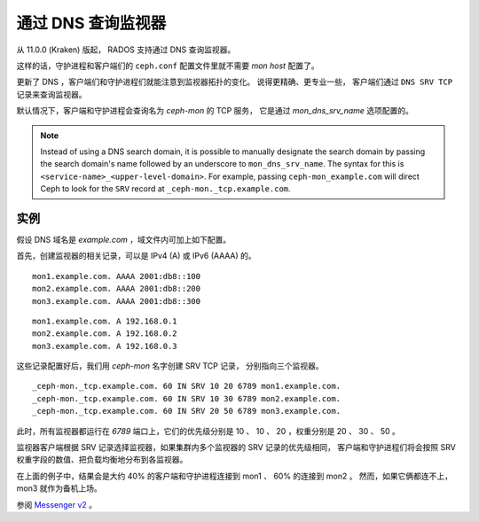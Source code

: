 .. _mon-dns-lookup:

=====================
 通过 DNS 查询监视器
=====================
.. Looking up Monitors through DNS

从 11.0.0 (Kraken) 版起， RADOS 支持通过 DNS 查询监视器。

这样的话，守护进程和客户端们的 ``ceph.conf``
配置文件里就不需要 *mon host* 配置了。

更新了 DNS ，客户端们和守护进程们就能注意到监视器拓扑的变化。
说得更精确、更专业一些，
客户端们通过 ``DNS SRV TCP`` 记录来查询监视器。

默认情况下，客户端和守护进程会查询名为 *ceph-mon* 的 TCP 服务，
它是通过 *mon_dns_srv_name* 选项配置的。

.. confval:: mon_dns_srv_name

.. note:: Instead of using a DNS search domain, it is possible to manually
   designate the search domain by passing the search domain's name followed by
   an underscore to ``mon_dns_srv_name``. The syntax for this is
   ``<service-name>_<upper-level-domain>``. For example, passing
   ``ceph-mon_example.com`` will direct Ceph to look for the ``SRV`` record at
   ``_ceph-mon._tcp.example.com``.


实例
----

假设 DNS 域名是 *example.com* ，域文件内可加上如下配置。

首先，创建监视器的相关记录，可以是 IPv4 (A) 或 IPv6 (AAAA) 的。

::

    mon1.example.com. AAAA 2001:db8::100
    mon2.example.com. AAAA 2001:db8::200
    mon3.example.com. AAAA 2001:db8::300

::

    mon1.example.com. A 192.168.0.1
    mon2.example.com. A 192.168.0.2
    mon3.example.com. A 192.168.0.3

这些记录配置好后，我们用 *ceph-mon* 名字创建 SRV TCP 记录，
分别指向三个监视器。

::

    _ceph-mon._tcp.example.com. 60 IN SRV 10 20 6789 mon1.example.com.
    _ceph-mon._tcp.example.com. 60 IN SRV 10 30 6789 mon2.example.com.
    _ceph-mon._tcp.example.com. 60 IN SRV 20 50 6789 mon3.example.com.

此时，所有监视器都运行在 *6789* 端口上，它们的优先级分别是
10 、 10 、 20 ，权重分别是 20 、 30 、 50 。

监视器客户端根据 SRV 记录选择监视器，如果集群内多个监视器的 SRV 记录的优先级相同，
客户端和守护进程们将会按照 SRV 权重字段的数值、把负载均衡地分布到各监视器。

在上面的例子中，结果会是大约 40% 的客户端和守护进程连接到 mon1 、 60% 的连接到 mon2 。
然而，如果它俩都连不上， mon3 就作为备机上场。

参阅 `Messenger v2 <msgr2>`_ 。
